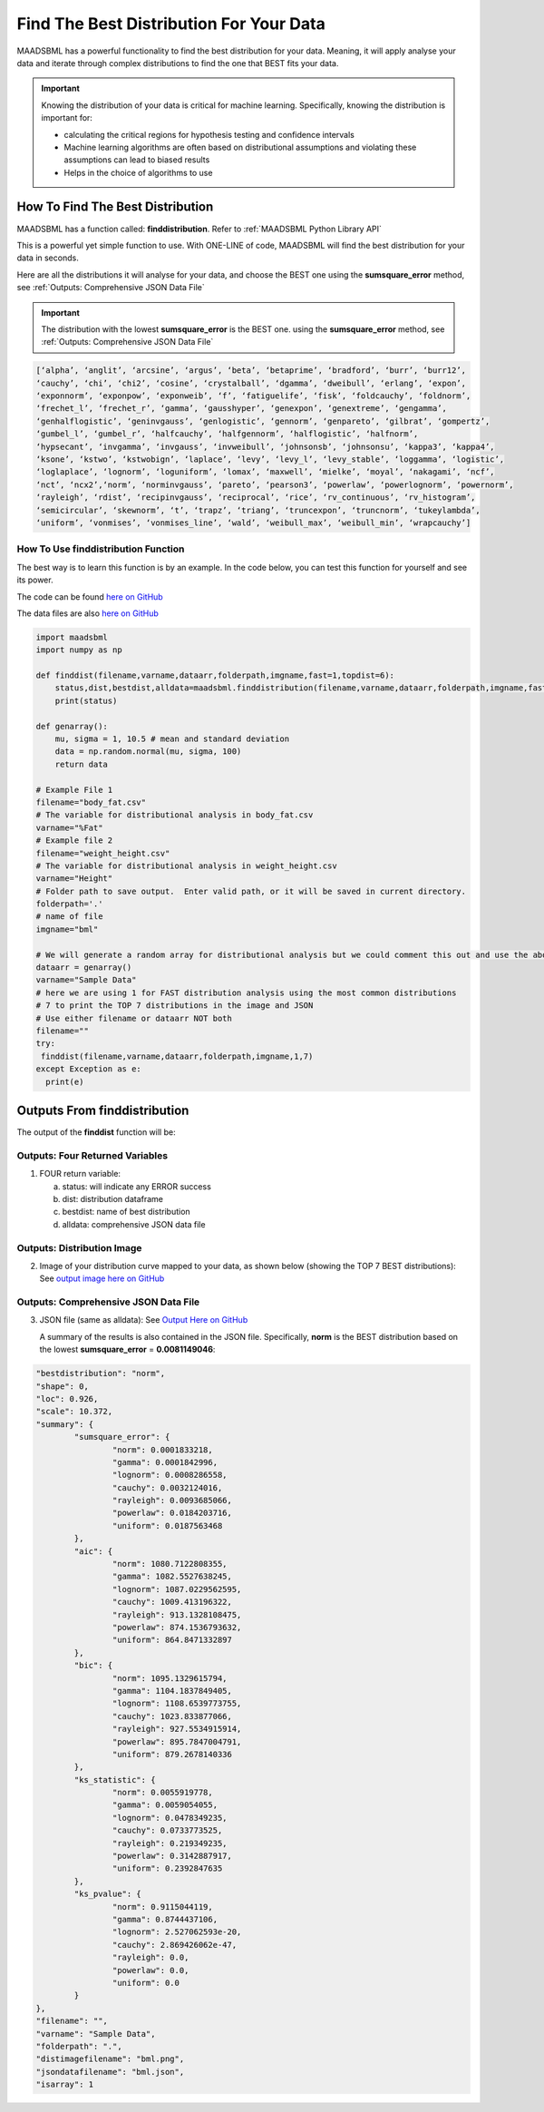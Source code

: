 Find The Best Distribution For Your Data
=====================================

MAADSBML has a powerful functionality to find the best distribution for your data.  Meaning, it will apply analyse your data and iterate through 
complex distributions to find the one that BEST fits your data.  

.. important::
   Knowing the distribution of your data is critical for machine learning. Specifically, knowing the distribution is important for:

   - calculating the critical regions for hypothesis testing and confidence intervals

   - Machine learning algorithms are often based on distributional assumptions and violating these assumptions can lead to biased results
   
   - Helps in the choice of algorithms to use 

How To Find The Best Distribution
----------------------------

MAADSBML has a function called: **finddistribution**.  Refer to :ref:`MAADSBML Python Library API`

This is a powerful yet simple function to use.  With ONE-LINE of code, MAADSBML will find the best distribution for your data in seconds.

Here are all the distributions it will analyse for your data, and choose the BEST one using the **sumsquare_error** method, see :ref:`Outputs: Comprehensive JSON Data File`

.. important::
   The distribution with the lowest **sumsquare_error** is the BEST one. using the **sumsquare_error** method, see :ref:`Outputs: Comprehensive JSON Data File`

.. code-block::

      [‘alpha’, ‘anglit’, ‘arcsine’, ‘argus’, ‘beta’, ‘betaprime’, ‘bradford’, ‘burr’, ‘burr12’, 
      ‘cauchy’, ‘chi’, ‘chi2’, ‘cosine’, ‘crystalball’, ‘dgamma’, ‘dweibull’, ‘erlang’, ‘expon’, 
      ‘exponnorm’, ‘exponpow’, ‘exponweib’, ‘f’, ‘fatiguelife’, ‘fisk’, ‘foldcauchy’, ‘foldnorm’, 
      ‘frechet_l’, ‘frechet_r’, ‘gamma’, ‘gausshyper’, ‘genexpon’, ‘genextreme’, ‘gengamma’, 
      ‘genhalflogistic’, ‘geninvgauss’, ‘genlogistic’, ‘gennorm’, ‘genpareto’, ‘gilbrat’, ‘gompertz’, 
      ‘gumbel_l’, ‘gumbel_r’, ‘halfcauchy’, ‘halfgennorm’, ‘halflogistic’, ‘halfnorm’,
      ‘hypsecant’, ‘invgamma’, ‘invgauss’, ‘invweibull’, ‘johnsonsb’, ‘johnsonsu’, ‘kappa3’, ‘kappa4’, 
      ‘ksone’, ‘kstwo’, ‘kstwobign’, ‘laplace’, ‘levy’, ‘levy_l’, ‘levy_stable’, ‘loggamma’, ‘logistic’, 
      ‘loglaplace’, ‘lognorm’, ‘loguniform’, ‘lomax’, ‘maxwell’, ‘mielke’, ‘moyal’, ‘nakagami’, ‘ncf’, 
      ‘nct’, ‘ncx2’,‘norm’, ‘norminvgauss’, ‘pareto’, ‘pearson3’, ‘powerlaw’, ‘powerlognorm’, ‘powernorm’, 
      ‘rayleigh’, ‘rdist’, ‘recipinvgauss’, ‘reciprocal’, ‘rice’, ‘rv_continuous’, ‘rv_histogram’, 
      ‘semicircular’, ‘skewnorm’, ‘t’, ‘trapz’, ‘triang’, ‘truncexpon’, ‘truncnorm’, ‘tukeylambda’, 
      ‘uniform’, ‘vonmises’, ‘vonmises_line’, ‘wald’, ‘weibull_max’, ‘weibull_min’, ‘wrapcauchy’]

How To Use finddistribution Function
"""""""""""""""""""""""""""""""""""""""

The best way is to learn this function is by an example.  In the code below, you can test this function for yourself and see its power. 

The code can be found `here on GitHub <https://github.com/smaurice101/raspberrypi/blob/main/maadsbml/finddistribution.py>`_

The data files are also `here on GitHub <https://github.com/smaurice101/raspberrypi/tree/main/maadsbml>`_

.. code-block:: PYTHON

    import maadsbml
    import numpy as np
    
    def finddist(filename,varname,dataarr,folderpath,imgname,fast=1,topdist=6):
        status,dist,bestdist,alldata=maadsbml.finddistribution(filename,varname,dataarr,folderpath,imgname,fast,topdist)
        print(status)
    
    def genarray():
        mu, sigma = 1, 10.5 # mean and standard deviation
        data = np.random.normal(mu, sigma, 100)
        return data
        
    # Example File 1
    filename="body_fat.csv"
    # The variable for distributional analysis in body_fat.csv
    varname="%Fat"
    # Example file 2
    filename="weight_height.csv"
    # The variable for distributional analysis in weight_height.csv
    varname="Height"
    # Folder path to save output.  Enter valid path, or it will be saved in current directory.
    folderpath='.'
    # name of file
    imgname="bml"
   
    # We will generate a random array for distributional analysis but we could comment this out and use the above files or any other data
    dataarr = genarray()
    varname="Sample Data"
    # here we are using 1 for FAST distribution analysis using the most common distributions
    # 7 to print the TOP 7 distributions in the image and JSON
    # Use either filename or dataarr NOT both
    filename=""
    try:
     finddist(filename,varname,dataarr,folderpath,imgname,1,7)
    except Exception as e:
      print(e)  

Outputs From finddistribution
----------------------------

The output of the **finddist** function will be:

Outputs: Four Returned Variables
"""""""""""""""""""""

1. FOUR return variable:

   a. status: will indicate any ERROR success 

   b. dist: distribution dataframe

   c. bestdist: name of best distribution 

   d. alldata: comprehensive JSON data file

Outputs: Distribution Image
"""""""""""""""""""""

2. Image of your distribution curve mapped to your data, as shown below (showing the TOP 7 BEST distributions): See `output image here on GitHub <https://github.com/smaurice101/raspberrypi/blob/main/maadsbml/bml.png>`_

   .. figure:: dist1.png
      :scale: 50%

Outputs: Comprehensive JSON Data File
"""""""""""""""""""""

3. JSON file (same as alldata): See `Output Here on GitHub <https://github.com/smaurice101/raspberrypi/blob/main/maadsbml/bml_data.json>`_

   A summary of the results is also contained in the JSON file.  Specifically, **norm** is the BEST distribution based on the lowest 
   **sumsquare_error** = **0.0081149046**:

.. code-block:: JSON
            
      	"bestdistribution": "norm",
      	"shape": 0,
      	"loc": 0.926,
      	"scale": 10.372,
      	"summary": {
      		"sumsquare_error": {
      			"norm": 0.0001833218,
      			"gamma": 0.0001842996,
      			"lognorm": 0.0008286558,
      			"cauchy": 0.0032124016,
      			"rayleigh": 0.0093685066,
      			"powerlaw": 0.0184203716,
      			"uniform": 0.0187563468
      		},
      		"aic": {
      			"norm": 1080.7122808355,
      			"gamma": 1082.5527638245,
      			"lognorm": 1087.0229562595,
      			"cauchy": 1009.413196322,
      			"rayleigh": 913.1328108475,
      			"powerlaw": 874.1536793632,
      			"uniform": 864.8471332897
      		},
      		"bic": {
      			"norm": 1095.1329615794,
      			"gamma": 1104.1837849405,
      			"lognorm": 1108.6539773755,
      			"cauchy": 1023.833877066,
      			"rayleigh": 927.5534915914,
      			"powerlaw": 895.7847004791,
      			"uniform": 879.2678140336
      		},
      		"ks_statistic": {
      			"norm": 0.0055919778,
      			"gamma": 0.0059054055,
      			"lognorm": 0.0478349235,
      			"cauchy": 0.0733773525,
      			"rayleigh": 0.219349235,
      			"powerlaw": 0.3142887917,
      			"uniform": 0.2392847635
      		},
      		"ks_pvalue": {
      			"norm": 0.9115044119,
      			"gamma": 0.8744437106,
      			"lognorm": 2.527062593e-20,
      			"cauchy": 2.869426062e-47,
      			"rayleigh": 0.0,
      			"powerlaw": 0.0,
      			"uniform": 0.0
      		}
      	},
      	"filename": "",
      	"varname": "Sample Data",
      	"folderpath": ".",
      	"distimagefilename": "bml.png",
      	"jsondatafilename": "bml.json",
      	"isarray": 1      
